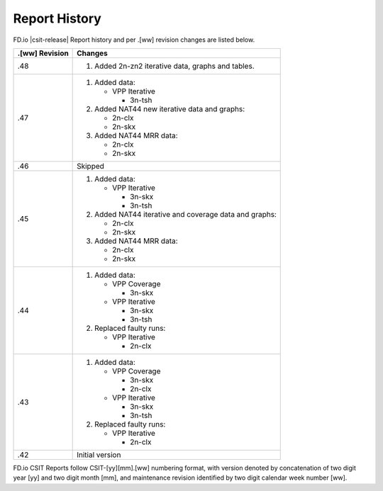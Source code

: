 Report History
==============

FD.io |csit-release| Report history and per .[ww] revision changes are listed
below.

+----------------+------------------------------------------------------------+
| .[ww] Revision | Changes                                                    |
+================+============================================================+
| .48            | 1. Added 2n-zn2 iterative data, graphs and tables.         |
|                |                                                            |
+----------------+------------------------------------------------------------+
| .47            | 1. Added data:                                             |
|                |                                                            |
|                |    - VPP Iterative                                         |
|                |                                                            |
|                |      - 3n-tsh                                              |
|                |                                                            |
|                | 2. Added NAT44 new iterative data and graphs:              |
|                |                                                            |
|                |    - 2n-clx                                                |
|                |    - 2n-skx                                                |
|                |                                                            |
|                | 3. Added NAT44 MRR data:                                   |
|                |                                                            |
|                |    - 2n-clx                                                |
|                |    - 2n-skx                                                |
|                |                                                            |
+----------------+------------------------------------------------------------+
| .46            | Skipped                                                    |
|                |                                                            |
+----------------+------------------------------------------------------------+
| .45            | 1. Added data:                                             |
|                |                                                            |
|                |    - VPP Iterative                                         |
|                |                                                            |
|                |      - 3n-skx                                              |
|                |      - 3n-tsh                                              |
|                |                                                            |
|                | 2. Added NAT44 iterative and coverage data and graphs:     |
|                |                                                            |
|                |    - 2n-clx                                                |
|                |    - 2n-skx                                                |
|                |                                                            |
|                | 3. Added NAT44 MRR data:                                   |
|                |                                                            |
|                |    - 2n-clx                                                |
|                |    - 2n-skx                                                |
|                |                                                            |
+----------------+------------------------------------------------------------+
| .44            | 1. Added data:                                             |
|                |                                                            |
|                |    - VPP Coverage                                          |
|                |                                                            |
|                |      - 3n-skx                                              |
|                |                                                            |
|                |    - VPP Iterative                                         |
|                |                                                            |
|                |      - 3n-skx                                              |
|                |      - 3n-tsh                                              |
|                |                                                            |
|                | 2. Replaced faulty runs:                                   |
|                |                                                            |
|                |    - VPP Iterative                                         |
|                |                                                            |
|                |      - 2n-clx                                              |
|                |                                                            |
+----------------+------------------------------------------------------------+
| .43            | 1. Added data:                                             |
|                |                                                            |
|                |    - VPP Coverage                                          |
|                |                                                            |
|                |      - 3n-skx                                              |
|                |      - 2n-clx                                              |
|                |                                                            |
|                |    - VPP Iterative                                         |
|                |                                                            |
|                |      - 3n-skx                                              |
|                |      - 3n-tsh                                              |
|                |                                                            |
|                | 2. Replaced faulty runs:                                   |
|                |                                                            |
|                |    - VPP Iterative                                         |
|                |                                                            |
|                |      - 2n-clx                                              |
|                |                                                            |
+----------------+------------------------------------------------------------+
| .42            | Initial version                                            |
|                |                                                            |
+----------------+------------------------------------------------------------+

FD.io CSIT Reports follow CSIT-[yy][mm].[ww] numbering format, with version
denoted by concatenation of two digit year [yy] and two digit month [mm], and
maintenance revision identified by two digit calendar week number [ww].
